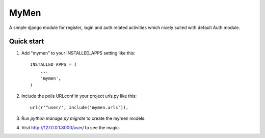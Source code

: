 =====
MyMen
=====

A simple django module for register, login and auth related activities
which nicely suited with default Auth module.


Quick start
-----------

1. Add "mymen" to your INSTALLED_APPS setting like this::

    INSTALLED_APPS = (
        ...
        'mymen',
    )

2. Include the polls URLconf in your project urls.py like this::

    url(r'^user/', include('mymen.urls')),

3. Run `python manage.py migrate` to create the mymen models.

4. Visit http://127.0.0.1:8000/user/ to see the magic.
